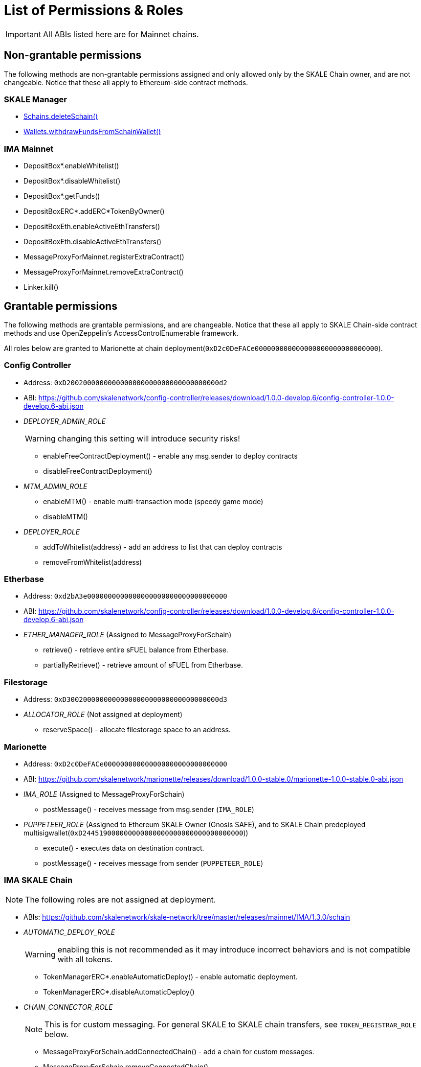 = List of Permissions & Roles

IMPORTANT: All ABIs listed here are for Mainnet chains.

== Non-grantable permissions

The following methods are non-grantable permissions assigned and only allowed only by the SKALE Chain owner, and are not changeable. Notice that these all apply to Ethereum-side contract methods.

=== SKALE Manager
* xref:skale-manager:api:Schains.adoc#_deleteschain_deleteschainaddress_from_string_name_external[Schains.deleteSchain()]
* xref:skale-manager:api:Wallets.adoc#_withdrawfundsfromschainwallet_withdrawfundsfromschainwalletaddress_payable_schainowner_bytes32_schainhash_external[Wallets.withdrawFundsFromSchainWallet()]

=== IMA Mainnet

* DepositBox*.enableWhitelist()
* DepositBox*.disableWhitelist()
* DepositBox*.getFunds()
* DepositBoxERC*.addERC*TokenByOwner()
* DepositBoxEth.enableActiveEthTransfers()
* DepositBoxEth.disableActiveEthTransfers()
* MessageProxyForMainnet.registerExtraContract()
* MessageProxyForMainnet.removeExtraContract()
* Linker.kill()

== Grantable permissions

The following methods are grantable permissions, and are changeable. Notice that these all apply to SKALE Chain-side contract methods and use OpenZeppelin's AccessControlEnumerable framework.

All roles below are granted to Marionette at chain deployment(`0xD2c0DeFACe000000000000000000000000000000`).

=== Config Controller

* Address: `0xD2002000000000000000000000000000000000d2`
* ABI: https://github.com/skalenetwork/config-controller/releases/download/1.0.0-develop.6/config-controller-1.0.0-develop.6-abi.json

* _DEPLOYER_ADMIN_ROLE_
+
WARNING: changing this setting will introduce security risks!

** enableFreeContractDeployment() - enable any msg.sender to deploy contracts
** disableFreeContractDeployment()

* _MTM_ADMIN_ROLE_
** enableMTM() - enable multi-transaction mode (speedy game mode)
** disableMTM()

* _DEPLOYER_ROLE_
** addToWhitelist(address) - add an address to list that can deploy contracts
** removeFromWhitelist(address)

=== Etherbase

* Address: `0xd2bA3e0000000000000000000000000000000000`
* ABI: https://github.com/skalenetwork/config-controller/releases/download/1.0.0-develop.6/config-controller-1.0.0-develop.6-abi.json

* _ETHER_MANAGER_ROLE_ (Assigned to MessageProxyForSchain)

** retrieve() - retrieve entire sFUEL balance from Etherbase.
** partiallyRetrieve() - retrieve amount of sFUEL from Etherbase.

=== Filestorage

* Address: `0xD3002000000000000000000000000000000000d3`
* _ALLOCATOR_ROLE_ (Not assigned at deployment)
** reserveSpace() - allocate filestorage space to an address.

=== Marionette

* Address: `0xD2c0DeFACe000000000000000000000000000000`
* ABI: https://github.com/skalenetwork/marionette/releases/download/1.0.0-stable.0/marionette-1.0.0-stable.0-abi.json

* _IMA_ROLE_ (Assigned to MessageProxyForSchain)
** postMessage() - receives message from msg.sender (`IMA_ROLE`) 

* _PUPPETEER_ROLE_ (Assigned to Ethereum SKALE Owner (Gnosis SAFE), and to SKALE Chain predeployed multisigwallet(`0xD244519000000000000000000000000000000000`))

** execute() - executes data on destination contract.
** postMessage() - receives message from sender (`PUPPETEER_ROLE`)

=== IMA SKALE Chain

NOTE: The following roles are not assigned at deployment.

* ABIs: https://github.com/skalenetwork/skale-network/tree/master/releases/mainnet/IMA/1.3.0/schain

* _AUTOMATIC_DEPLOY_ROLE_
+
WARNING: enabling this is not recommended as it may introduce incorrect behaviors and is not compatible with all tokens.

** TokenManagerERC*.enableAutomaticDeploy() - enable automatic deployment.
** TokenManagerERC*.disableAutomaticDeploy()

* _CHAIN_CONNECTOR_ROLE_
+
NOTE: This is for custom messaging. For general SKALE to SKALE chain transfers, see `TOKEN_REGISTRAR_ROLE` below.

** MessageProxyForSchain.addConnectedChain() - add a chain for custom messages.
** MessageProxyForSchain.removeConnectedChain()

* _CONSTANT_SETTER_ROLE_

** CommunityLocker.setTimeLimitPerMessage() - change the required time between exit messages.
** MessageProxyForSchain.setNewGasLimit() - change the gas limit for Message Proxy.

* _EXTRA_CONTRACT_REGISTRAR_ROLE_

** MessageProxyForSchain.registerExtraContract() - register a contract for sending Messages.
** MessageProxyForSchain.removeExtraContract()

* _REGISTRAR_ROLE_

** TokenManagerLinker.registerTokenManager() - register a token manager contract.
** TokenManagerLinker.removeTokenManager()
** TokenManagerLinker.connectSchain() - connect a chain for S2S transfers.
** TokenManagerLinker.disconnectSchain()

* _TOKEN_REGISTRAR_ROLE_
** TokenManagerERC*.addERC*TokenByOwner() - add an ERC token mapping.




